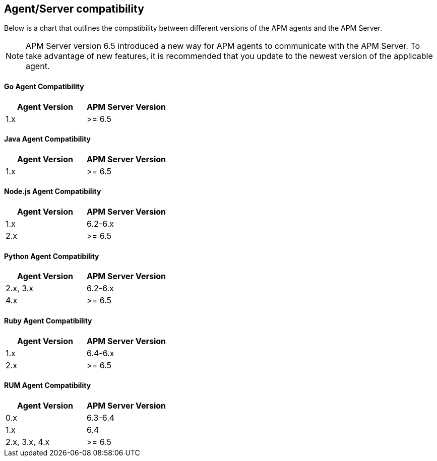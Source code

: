 [[agent-server-compatibility]]
== Agent/Server compatibility

Below is a chart that outlines the compatibility between different versions of the APM agents and the APM Server.

NOTE: APM Server version 6.5 introduced a new way for APM agents to communicate with the APM Server.
To take advantage of new features,
it is recommended that you update to the newest version of the applicable agent.

[float]
[[go-compatibility]]
==== Go Agent Compatibility

[options="header"]
|=======================================================================
|Agent Version |APM Server Version
|1.x |>= 6.5
|=======================================================================

[float]
[[java-compatibility]]
==== Java Agent Compatibility

[options="header"]
|=======================================================================
|Agent Version |APM Server Version
|1.x |>= 6.5
|=======================================================================

[float]
[[nodejs-compatibility]]
==== Node.js Agent Compatibility

[options="header"]
|=======================================================================
|Agent Version |APM Server Version
|1.x |6.2-6.x
|2.x |>= 6.5
|=======================================================================

[float]
[[python-compatibility]]
==== Python Agent Compatibility

[options="header"]
|=======================================================================
|Agent Version |APM Server Version
|2.x, 3.x |6.2-6.x
|4.x |>= 6.5
|=======================================================================

[float]
[[ruby-compatibility]]
==== Ruby Agent Compatibility

[options="header"]
|=======================================================================
|Agent Version |APM Server Version
|1.x |6.4-6.x
|2.x |>= 6.5
|=======================================================================

[float]
[[rum-compatibility]]
==== RUM Agent Compatibility

[options="header"]
|=======================================================================
|Agent Version |APM Server Version
|0.x |6.3-6.4
|1.x |6.4
|2.x, 3.x, 4.x |>= 6.5
|=======================================================================

